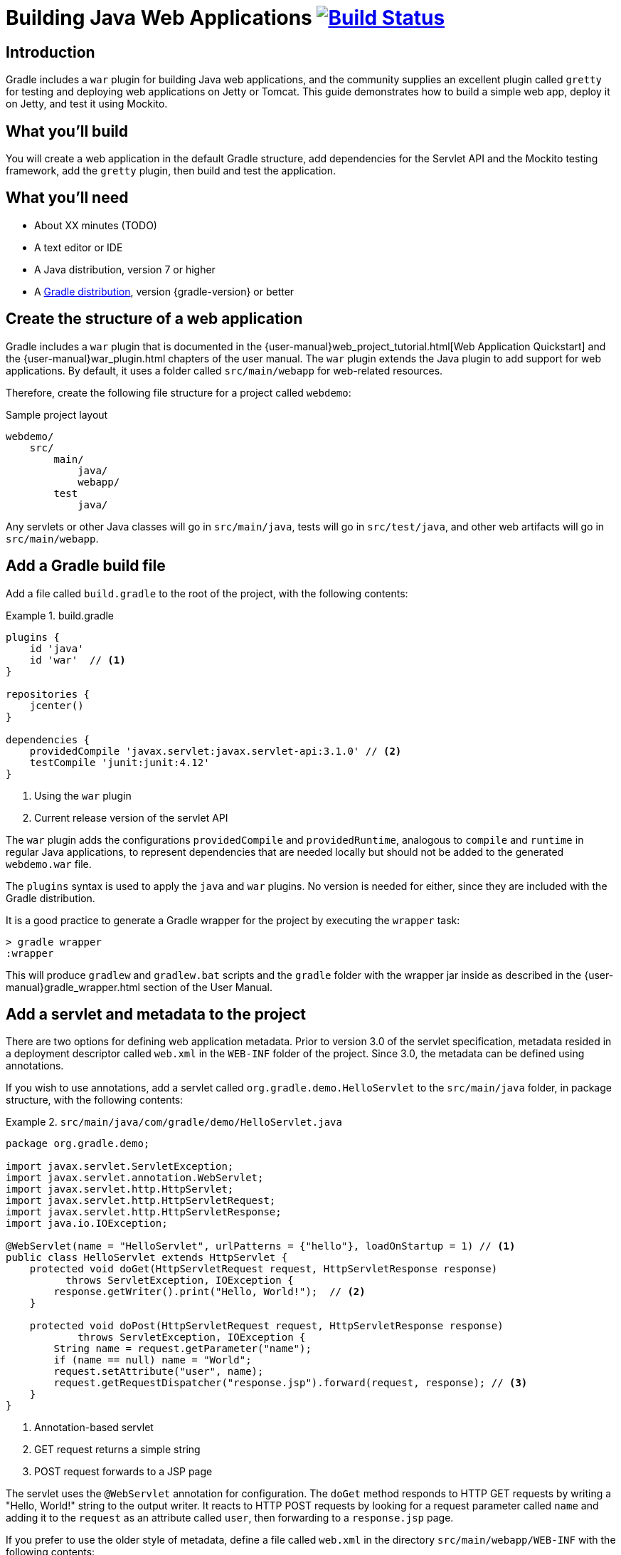 = Building Java Web Applications image:https://travis-ci.org/{repo-path}.svg?branch=master["Build Status", link="https://travis-ci.org/{repo-path}"]

== Introduction

Gradle includes a `war` plugin for building Java web applications, and the community supplies an excellent plugin called `gretty` for testing and deploying web applications on Jetty or Tomcat. This guide demonstrates how to build a simple web app, deploy it on Jetty, and test it using Mockito.

== What you'll build

You will create a web application in the default Gradle structure, add dependencies for the Servlet API and the Mockito testing framework, add the `gretty` plugin, then build and test the application.

== What you'll need

* About XX minutes (TODO)
* A text editor or IDE
* A Java distribution, version 7 or higher
* A https://gradle.org/install[Gradle distribution], version {gradle-version} or better

== Create the structure of a web application

Gradle includes a `war` plugin that is documented in the  {user-manual}web_project_tutorial.html[Web Application Quickstart] and the {user-manual}war_plugin.html chapters of the user manual. The `war` plugin extends the Java plugin to add support for web applications. By default, it uses a folder called `src/main/webapp` for web-related resources.

Therefore, create the following file structure for a project called `webdemo`:

.Sample project layout
----
webdemo/
    src/
        main/
            java/
            webapp/
        test
            java/
----

Any servlets or other Java classes will go in `src/main/java`, tests will go in `src/test/java`, and other web artifacts will go in `src/main/webapp`.

== Add a Gradle build file

Add a file called `build.gradle` to the root of the project, with the following contents:

.build.gradle
====
[source,groovy]
----
plugins {
    id 'java'
    id 'war'  // <1>
}

repositories {
    jcenter()
}

dependencies {
    providedCompile 'javax.servlet:javax.servlet-api:3.1.0' // <2>
    testCompile 'junit:junit:4.12'
}
----
<1> Using the `war` plugin
<2> Current release version of the servlet API
====

The `war` plugin adds the configurations `providedCompile` and `providedRuntime`, analogous to `compile` and `runtime` in regular Java applications, to represent dependencies that are needed locally but should not be added to the generated `webdemo.war` file.

The `plugins` syntax is used to apply the `java` and `war` plugins. No version is needed for either, since they are included with the Gradle distribution.

It is a good practice to generate a Gradle wrapper for the project by executing the `wrapper` task:

----
> gradle wrapper
:wrapper
----

This will produce `gradlew` and `gradlew.bat` scripts and the `gradle` folder with the wrapper jar inside as described in the {user-manual}gradle_wrapper.html section of the User Manual.

== Add a servlet and metadata to the project

There are two options for defining web application metadata. Prior to version 3.0 of the servlet specification, metadata resided in a deployment descriptor called `web.xml` in the `WEB-INF` folder of the project. Since 3.0, the metadata can be defined using annotations.

If you wish to use annotations, add a servlet called `org.gradle.demo.HelloServlet` to the `src/main/java` folder, in package structure, with the following contents:

.`src/main/java/com/gradle/demo/HelloServlet.java`
====
[source,java]
----
package org.gradle.demo;

import javax.servlet.ServletException;
import javax.servlet.annotation.WebServlet;
import javax.servlet.http.HttpServlet;
import javax.servlet.http.HttpServletRequest;
import javax.servlet.http.HttpServletResponse;
import java.io.IOException;

@WebServlet(name = "HelloServlet", urlPatterns = {"hello"}, loadOnStartup = 1) // <1>
public class HelloServlet extends HttpServlet {
    protected void doGet(HttpServletRequest request, HttpServletResponse response)
          throws ServletException, IOException {
        response.getWriter().print("Hello, World!");  // <2>
    }

    protected void doPost(HttpServletRequest request, HttpServletResponse response)
            throws ServletException, IOException {
        String name = request.getParameter("name");
        if (name == null) name = "World";
        request.setAttribute("user", name);
        request.getRequestDispatcher("response.jsp").forward(request, response); // <3>
    }
}
----
<1> Annotation-based servlet
<2> GET request returns a simple string
<3> POST request forwards to a JSP page
====

The servlet uses the `@WebServlet` annotation for configuration. The `doGet` method responds to HTTP GET requests by writing a "Hello, World!" string to the output writer. It reacts to HTTP POST requests by looking for a request parameter called `name` and adding it to the `request` as an attribute called `user`, then forwarding to a `response.jsp` page.

If you prefer to use the older style of metadata, define a file called `web.xml` in the directory `src/main/webapp/WEB-INF` with the following contents:

.`src/main/webapp/WEB-INF/web.xml` (optional)
====
[source,xml]
----
<?xml version="1.0" encoding="UTF-8"?>
<web-app xmlns="http://xmlns.jcp.org/xml/ns/javaee"
         xmlns:xsi="http://www.w3.org/2001/XMLSchema-instance"
         xsi:schemaLocation="http://xmlns.jcp.org/xml/ns/javaee http://xmlns.jcp.org/xml/ns/javaee/web-app_3_1.xsd"
         version="3.1">

    <servlet>
        <servlet-name>helloServlet</servlet-name>
        <servlet-class>org.gradle.demo.HelloServlet</servlet-class>
        <load-on-startup>1</load-on-startup>
    </servlet>

    <servlet-mapping>
        <servlet-name>helloServlet</servlet-name>
        <url-pattern>hello</url-pattern>
    </servlet-mapping>
</web-app>
----
====

This is equivalent to the information given in the `@WebServlet` annotation, so if you choose to use the `web.xml` file, delete the `@WebServlet` annotation.

WARNING: Do not include both the `@WebServlet` annotation and the `servlet` and `servlet-mapping` tags in the `web.xml` file. Use one or the other.

== Add JSP pages to the demo application

Add an index page to the root of the application by creating the file `index.jsp` in the `src/main/webapp` folder, with the following contents:

.`src/main/webapp/index.jsp`
====
[source,html]
----
<%@ page contentType="text/html;charset=UTF-8" language="java" %>
<html>
  <head>
    <title>Web Demo</title>
  </head>
  <body>
    <p>Say <a href="hello">Hello</a></p>  // <1>

    <form method="post" action="hello">   // <2>
        <h2>Name:</h2>
        <input type="text" name="name" />
        <input type="submit" value="Say Hello" />
    </form>
  </body>
</html>
----
<1> Link submits GET request
<2> Form uses POST request
====

The `index.jsp` page uses a link to submit an HTTP GET request to the servlet, and a form to submit an HTTP POST request. The form contains a text field called `name`, which is accessed by the servlet in its `doPost` method.

In its `doPost` method, the servlet forwards control to another JSP page called `response.jsp`. Therefore define a file of that name inside `src/main/webapp` with the following contents:

.`src/main/webapp/response.jsp`
====
[source,html]
----
<%@ page contentType="text/html;charset=UTF-8" language="java" %>
<html>
    <head>
        <title>Hello Page</title>
    </head>
    <body>
        <h2>Hello, ${user}!</h2>
    </body>
</html>
----
====

The `response` page accessed the `user` variable from the request and renders it inside an `h2` tag.

== Add the `gretty` plugin and run the app

The `gretty` plugin is an outstanding community-supported plugin that can be found in the Gradle plugin repository at `https://plugins.gradle.org/plugin/org.akhikhl.gretty`. The plugin makes it easy to run or test webapps on either Jetty or Tomcat.

Add it to our project by adding the following line to the `plugins` block inside `build.gradle`.

.Updating `build.gradle` to add `gretty`
====
[source,groovy]
----
plugins {
    id 'java'
    id 'war'
    id 'org.akhikhl.gretty' version '1.4.2' // <1>
}
----
<1> Adding the `gretty` plugin
====

The `gretty` plugin adds a large number of tasks to the application, useful for running or testing in Jetty or Tomcat environments. Now you can build and deploy the app to the default (Jetty) container by using the `appRun` task.

.Executing the `appRun` task
====
----
> ./gradlew appRun
:prepareInplaceWebAppFolder
:createInplaceWebAppFolder UP-TO-DATE
:compileJava
:processResources UP-TO-DATE
:classes
:prepareInplaceWebAppClasses
:prepareInplaceWebApp
:appRun
12:25:13 INFO  Jetty 9.2.15.v20160210 started and listening on port 8080
12:25:13 INFO  webdemo runs at:
12:25:13 INFO    http://localhost:8080/webdemo
Press any key to stop the server. // <1>
> Building 87% > :appRun

BUILD SUCCESSFUL
----
<1> Waits for any keypress
====

You can now access the web app at http://localhost:8080/webdemo and either click on the link to execute a GET request or submit the form to execute a POST request.

== Test the servlet using Mockito

The open source http://site.mockito.org/[Mockito framework] makes it easy to unit test Java applications. Add the Mockito dependency to the `build.gradle` file under the `testCompile` configuration.

.Adding the Mockito library to `build.gradle`
====
[source,groovy]
----
// ... from earlier ...

dependencies {
    providedCompile 'javax.servlet:javax.servlet-api:3.1.0'
    testCompile 'junit:junit:4.12'
    testCompile 'org.mockito:mockito-core:2.7.19'  // <1>
}
----
<1> Adding Mockito
====

To test the servlet, create a Java class called `org.gradle.demo.HelloServletTest` in the `src/test/java` directory, with the following contents:

.`src/test/java/org/gradle/demo/HelloServletTest.java`
====
[source,java]
----
package org.gradle.demo;

import org.junit.Before;
import org.junit.Test;
import org.mockito.Mock;
import org.mockito.MockitoAnnotations;

import javax.servlet.RequestDispatcher;
import javax.servlet.http.HttpServletRequest;
import javax.servlet.http.HttpServletResponse;
import java.io.PrintWriter;
import java.io.StringWriter;

import static org.junit.Assert.assertEquals;
import static org.mockito.Mockito.*;

public class HelloServletTest {
    @Mock private HttpServletRequest request;
    @Mock private HttpServletResponse response;
    @Mock private RequestDispatcher requestDispatcher;

    @Before
    public void setUp() throws Exception {
        MockitoAnnotations.initMocks(this);
    }

    @Test
    public void doGet() throws Exception {
        StringWriter stringWriter = new StringWriter();
        PrintWriter printWriter = new PrintWriter(stringWriter);

        when(response.getWriter()).thenReturn(printWriter);

        new HelloServlet().doGet(request, response);

        assertEquals("Hello, World!", stringWriter.toString());
    }

    @Test
    public void doPostWithoutName() throws Exception {
        when(request.getRequestDispatcher("response.jsp"))
            .thenReturn(requestDispatcher);

        new HelloServlet().doPost(request, response);

        verify(request).setAttribute("user", "World");
        verify(requestDispatcher).forward(request,response);
    }

    @Test
    public void doPostWithName() throws Exception {
        when(request.getParameter("name")).thenReturn("Dolly");
        when(request.getRequestDispatcher("response.jsp"))
            .thenReturn(requestDispatcher);

        new HelloServlet().doPost(request, response);

        verify(request).setAttribute("user", "Dolly");
        verify(requestDispatcher).forward(request,response);
    }
}
----
====

The test creates mock objects for the `HttpServletRequest`, `HttpServletResponse`, and `RequestDispatcher` classes. For the `doGet` test, a `PrintWriter` that uses a `StringWriter` is created, and the mock request object is configured to return it when the `getWriter` method is invoked. After calling the `doGet` method, the test checks that the returned string is correct.

For the post requests, the mock request is configured to return a given name if present or null otherwise, and the `getRequestDispatcher` method returns the associated mock object. Calling the `doPost` method executes the request. Mockito then verifies that the `setAttribute` method was invoked on the mock response with the proper arguments and that the `forward` method was called on the request dispatcher.

You can now test the servlet using Gradle with the `test` task (or any task, like `build`, that depends on it).

----
> ./gradlew build
:compileJava UP-TO-DATE
:processResources UP-TO-DATE
:classes UP-TO-DATE
:war
:assemble
:compileTestJava
:processTestResources UP-TO-DATE
:testClasses
:test
:check
:build

BUILD SUCCESSFUL
----

The test output can be accessed from `build/reports/tests/test/index.html` in the usual manner. You should get a result similar to:

image::test-results.png[]

== Summary

In this guide, you learned how to:

* Use the `war` plugin in Gradle builds to define a web application
* Add a servlet and JSP pages to a web app
* Use the `gretty` plugin to deploy the application
* Test a servlet using the Mockito framework

== Next steps

Gretty can be used to do integration tests, deploy to clusters, and more. See the documentation at http://akhikhl.github.io/gretty-doc/ for details.
